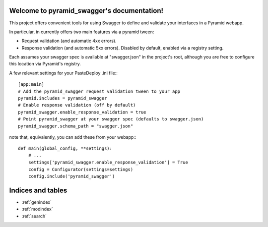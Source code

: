 .. pyramid_swagger documentation master file, created by
   sphinx-quickstart on Mon May 12 13:42:31 2014.
   You can adapt this file completely to your liking, but it should at least
   contain the root `toctree` directive.

Welcome to pyramid_swagger's documentation!
===========================================

This project offers convenient tools for using Swagger to define and validate
your interfaces in a Pyramid webapp.

In particular, in currently offers two main features via a pyramid tween:

* Request validation (and automatic 4xx errors).
* Response validation (and automatic 5xx errors). Disabled by default, enabled
  via a registry setting.

Each assumes your swagger spec is available at "swagger.json" in the project's
root, although you are free to configure this location via Pyramid's registry.

A few relevant settings for your PasteDeploy .ini file:::

        [app:main]
        # Add the pyramid_swagger request validation tween to your app
        pyramid.includes = pyramid_swagger
        # Enable response validation (off by default)
        pyramid_swagger.enable_response_validation = true
        # Point pyramid_swagger at your swagger spec (defaults to swagger.json)
        pyramid_swagger.schema_path = "swagger.json"

note that, equivalently, you can add these from your webapp:::

        def main(global_config, **settings):
            # ...
            settings['pyramid_swagger.enable_response_validation'] = True
            config = Configurator(settings=settings)
            config.include('pyramid_swagger')

Indices and tables
==================

* :ref:`genindex`
* :ref:`modindex`
* :ref:`search`

